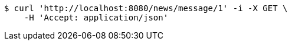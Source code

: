 [source,bash]
----
$ curl 'http://localhost:8080/news/message/1' -i -X GET \
    -H 'Accept: application/json'
----